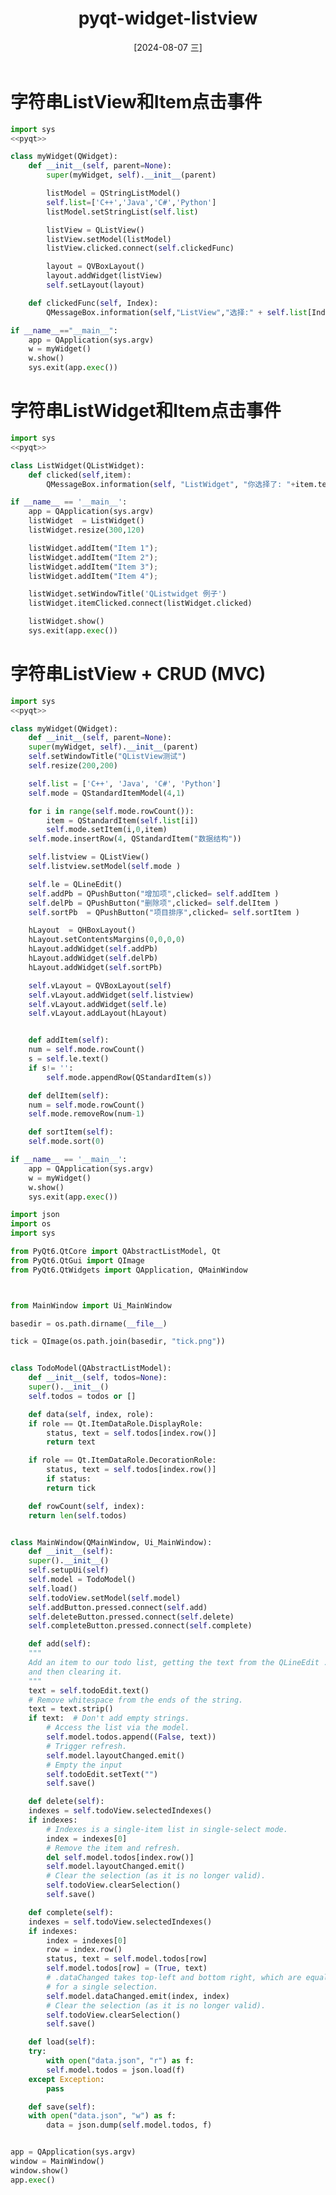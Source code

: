 :PROPERTIES:
:ID:       ea9f21c6-611f-452f-bc7d-68afa53eddae
:END:
#+title: pyqt-widget-listview
#+date: [2024-08-07 三]
#+last_modified:  


* 字符串ListView和Item点击事件

#+begin_src python
  import sys
  <<pyqt>>

  class myWidget(QWidget):
	  def __init__(self, parent=None):
		  super(myWidget, self).__init__(parent)

		  listModel = QStringListModel()
		  self.list=['C++','Java','C#','Python']
		  listModel.setStringList(self.list)

		  listView = QListView()
		  listView.setModel(listModel)
		  listView.clicked.connect(self.clickedFunc)

		  layout = QVBoxLayout()
		  layout.addWidget(listView)
		  self.setLayout(layout)

	  def clickedFunc(self, Index):
		  QMessageBox.information(self,"ListView","选择:" + self.list[Index.row()])

  if __name__=="__main__":
	  app = QApplication(sys.argv)
	  w = myWidget()
	  w.show()
	  sys.exit(app.exec())
#+end_src



* 字符串ListWidget和Item点击事件


#+begin_src python
  import sys
  <<pyqt>>

  class ListWidget(QListWidget):
	  def clicked(self,item):
		  QMessageBox.information(self, "ListWidget", "你选择了: "+item.text())

  if __name__ == '__main__':
	  app = QApplication(sys.argv)
	  listWidget  = ListWidget()
	  listWidget.resize(300,120)

	  listWidget.addItem("Item 1");
	  listWidget.addItem("Item 2");
	  listWidget.addItem("Item 3");
	  listWidget.addItem("Item 4");

	  listWidget.setWindowTitle('QListwidget 例子')
	  listWidget.itemClicked.connect(listWidget.clicked)
  
	  listWidget.show()
	  sys.exit(app.exec())
#+end_src



* 字符串ListView + CRUD (MVC)

#+begin_src python
  import sys
  <<pyqt>>

  class myWidget(QWidget):
      def __init__(self, parent=None):
	  super(myWidget, self).__init__(parent)
	  self.setWindowTitle("QListView测试")
	  self.resize(200,200)

	  self.list = ['C++', 'Java', 'C#', 'Python']
	  self.mode = QStandardItemModel(4,1)
  
	  for i in range(self.mode.rowCount()):
	      item = QStandardItem(self.list[i])
	      self.mode.setItem(i,0,item)
	  self.mode.insertRow(4, QStandardItem("数据结构"))

	  self.listview = QListView()
	  self.listview.setModel(self.mode )

	  self.le = QLineEdit()
	  self.addPb = QPushButton("增加项",clicked= self.addItem )
	  self.delPb = QPushButton("删除项",clicked= self.delItem )
	  self.sortPb  = QPushButton("项目排序",clicked= self.sortItem )

	  hLayout  = QHBoxLayout()
	  hLayout.setContentsMargins(0,0,0,0)
	  hLayout.addWidget(self.addPb)
	  hLayout.addWidget(self.delPb)
	  hLayout.addWidget(self.sortPb)

	  self.vLayout = QVBoxLayout(self)
	  self.vLayout.addWidget(self.listview)
	  self.vLayout.addWidget(self.le)
	  self.vLayout.addLayout(hLayout)


      def addItem(self):
	  num = self.mode.rowCount()
	  s = self.le.text()
	  if s!= '':
	      self.mode.appendRow(QStandardItem(s))

      def delItem(self):
	  num = self.mode.rowCount()
	  self.mode.removeRow(num-1)

      def sortItem(self):
	  self.mode.sort(0)

  if __name__ == '__main__':
      app = QApplication(sys.argv)
      w = myWidget()
      w.show()
      sys.exit(app.exec())
#+end_src






#+begin_src python
  import json
  import os
  import sys

  from PyQt6.QtCore import QAbstractListModel, Qt
  from PyQt6.QtGui import QImage
  from PyQt6.QtWidgets import QApplication, QMainWindow


  
  from MainWindow import Ui_MainWindow

  basedir = os.path.dirname(__file__)

  tick = QImage(os.path.join(basedir, "tick.png"))


  class TodoModel(QAbstractListModel):
      def __init__(self, todos=None):
	  super().__init__()
	  self.todos = todos or []

      def data(self, index, role):
	  if role == Qt.ItemDataRole.DisplayRole:
	      status, text = self.todos[index.row()]
	      return text

	  if role == Qt.ItemDataRole.DecorationRole:
	      status, text = self.todos[index.row()]
	      if status:
		  return tick

      def rowCount(self, index):
	  return len(self.todos)


  class MainWindow(QMainWindow, Ui_MainWindow):
      def __init__(self):
	  super().__init__()
	  self.setupUi(self)
	  self.model = TodoModel()
	  self.load()
	  self.todoView.setModel(self.model)
	  self.addButton.pressed.connect(self.add)
	  self.deleteButton.pressed.connect(self.delete)
	  self.completeButton.pressed.connect(self.complete)

      def add(self):
	  """
	  Add an item to our todo list, getting the text from the QLineEdit .todoEdit
	  and then clearing it.
	  """
	  text = self.todoEdit.text()
	  # Remove whitespace from the ends of the string.
	  text = text.strip()
	  if text:  # Don't add empty strings.
	      # Access the list via the model.
	      self.model.todos.append((False, text))
	      # Trigger refresh.
	      self.model.layoutChanged.emit()
	      # Empty the input
	      self.todoEdit.setText("")
	      self.save()

      def delete(self):
	  indexes = self.todoView.selectedIndexes()
	  if indexes:
	      # Indexes is a single-item list in single-select mode.
	      index = indexes[0]
	      # Remove the item and refresh.
	      del self.model.todos[index.row()]
	      self.model.layoutChanged.emit()
	      # Clear the selection (as it is no longer valid).
	      self.todoView.clearSelection()
	      self.save()

      def complete(self):
	  indexes = self.todoView.selectedIndexes()
	  if indexes:
	      index = indexes[0]
	      row = index.row()
	      status, text = self.model.todos[row]
	      self.model.todos[row] = (True, text)
	      # .dataChanged takes top-left and bottom right, which are equal
	      # for a single selection.
	      self.model.dataChanged.emit(index, index)
	      # Clear the selection (as it is no longer valid).
	      self.todoView.clearSelection()
	      self.save()

      def load(self):
	  try:
	      with open("data.json", "r") as f:
		  self.model.todos = json.load(f)
	  except Exception:
	      pass

      def save(self):
	  with open("data.json", "w") as f:
	      data = json.dump(self.model.todos, f)


  app = QApplication(sys.argv)
  window = MainWindow()
  window.show()
  app.exec()
#+end_src

